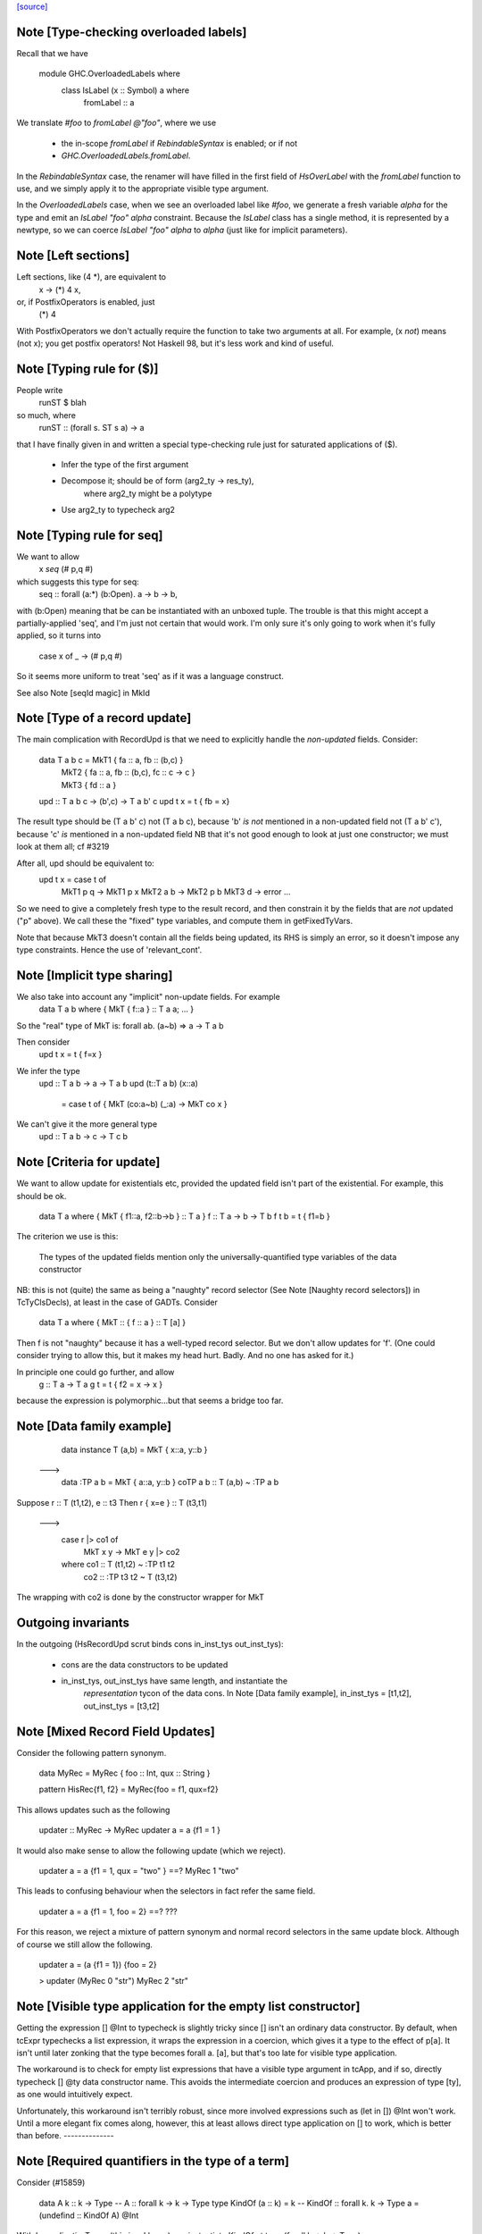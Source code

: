 `[source] <https://gitlab.haskell.org/ghc/ghc/tree/master/compiler/typecheck/TcExpr.hs>`_

Note [Type-checking overloaded labels]
~~~~~~~~~~~~~~~~~~~~~~~~~~~~~~~~~~~~~~
Recall that we have

  module GHC.OverloadedLabels where
    class IsLabel (x :: Symbol) a where
      fromLabel :: a

We translate `#foo` to `fromLabel @"foo"`, where we use

 * the in-scope `fromLabel` if `RebindableSyntax` is enabled; or if not
 * `GHC.OverloadedLabels.fromLabel`.

In the `RebindableSyntax` case, the renamer will have filled in the
first field of `HsOverLabel` with the `fromLabel` function to use, and
we simply apply it to the appropriate visible type argument.

In the `OverloadedLabels` case, when we see an overloaded label like
`#foo`, we generate a fresh variable `alpha` for the type and emit an
`IsLabel "foo" alpha` constraint.  Because the `IsLabel` class has a
single method, it is represented by a newtype, so we can coerce
`IsLabel "foo" alpha` to `alpha` (just like for implicit parameters).



Note [Left sections]
~~~~~~~~~~~~~~~~~~~~
Left sections, like (4 *), are equivalent to
        \ x -> (*) 4 x,
or, if PostfixOperators is enabled, just
        (*) 4
With PostfixOperators we don't actually require the function to take
two arguments at all.  For example, (x `not`) means (not x); you get
postfix operators!  Not Haskell 98, but it's less work and kind of
useful.



Note [Typing rule for ($)]
~~~~~~~~~~~~~~~~~~~~~~~~~~
People write
   runST $ blah
so much, where
   runST :: (forall s. ST s a) -> a
that I have finally given in and written a special type-checking
rule just for saturated applications of ($).
  * Infer the type of the first argument
  * Decompose it; should be of form (arg2_ty -> res_ty),
       where arg2_ty might be a polytype
  * Use arg2_ty to typecheck arg2



Note [Typing rule for seq]
~~~~~~~~~~~~~~~~~~~~~~~~~~
We want to allow
       x `seq` (# p,q #)
which suggests this type for seq:
   seq :: forall (a:*) (b:Open). a -> b -> b,
with (b:Open) meaning that be can be instantiated with an unboxed
tuple.  The trouble is that this might accept a partially-applied
'seq', and I'm just not certain that would work.  I'm only sure it's
only going to work when it's fully applied, so it turns into
    case x of _ -> (# p,q #)

So it seems more uniform to treat 'seq' as if it was a language
construct.

See also Note [seqId magic] in MkId


Note [Type of a record update]
~~~~~~~~~~~~~~~~~~~~~~~~~~~~~~
The main complication with RecordUpd is that we need to explicitly
handle the *non-updated* fields.  Consider:

        data T a b c = MkT1 { fa :: a, fb :: (b,c) }
                     | MkT2 { fa :: a, fb :: (b,c), fc :: c -> c }
                     | MkT3 { fd :: a }

        upd :: T a b c -> (b',c) -> T a b' c
        upd t x = t { fb = x}

The result type should be (T a b' c)
not (T a b c),   because 'b' *is not* mentioned in a non-updated field
not (T a b' c'), because 'c' *is*     mentioned in a non-updated field
NB that it's not good enough to look at just one constructor; we must
look at them all; cf #3219

After all, upd should be equivalent to:
        upd t x = case t of
                        MkT1 p q -> MkT1 p x
                        MkT2 a b -> MkT2 p b
                        MkT3 d   -> error ...

So we need to give a completely fresh type to the result record,
and then constrain it by the fields that are *not* updated ("p" above).
We call these the "fixed" type variables, and compute them in getFixedTyVars.

Note that because MkT3 doesn't contain all the fields being updated,
its RHS is simply an error, so it doesn't impose any type constraints.
Hence the use of 'relevant_cont'.



Note [Implicit type sharing]
~~~~~~~~~~~~~~~~~~~~~~~~~~~
We also take into account any "implicit" non-update fields.  For example
        data T a b where { MkT { f::a } :: T a a; ... }
So the "real" type of MkT is: forall ab. (a~b) => a -> T a b

Then consider
        upd t x = t { f=x }
We infer the type
        upd :: T a b -> a -> T a b
        upd (t::T a b) (x::a)
           = case t of { MkT (co:a~b) (_:a) -> MkT co x }
We can't give it the more general type
        upd :: T a b -> c -> T c b



Note [Criteria for update]
~~~~~~~~~~~~~~~~~~~~~~~~~~
We want to allow update for existentials etc, provided the updated
field isn't part of the existential. For example, this should be ok.
  data T a where { MkT { f1::a, f2::b->b } :: T a }
  f :: T a -> b -> T b
  f t b = t { f1=b }

The criterion we use is this:

  The types of the updated fields
  mention only the universally-quantified type variables
  of the data constructor

NB: this is not (quite) the same as being a "naughty" record selector
(See Note [Naughty record selectors]) in TcTyClsDecls), at least
in the case of GADTs. Consider
   data T a where { MkT :: { f :: a } :: T [a] }
Then f is not "naughty" because it has a well-typed record selector.
But we don't allow updates for 'f'.  (One could consider trying to
allow this, but it makes my head hurt.  Badly.  And no one has asked
for it.)

In principle one could go further, and allow
  g :: T a -> T a
  g t = t { f2 = \x -> x }
because the expression is polymorphic...but that seems a bridge too far.



Note [Data family example]
~~~~~~~~~~~~~~~~~~~~~~~~~~
    data instance T (a,b) = MkT { x::a, y::b }
  --->
    data :TP a b = MkT { a::a, y::b }
    coTP a b :: T (a,b) ~ :TP a b

Suppose r :: T (t1,t2), e :: t3
Then  r { x=e } :: T (t3,t1)
  --->
      case r |> co1 of
        MkT x y -> MkT e y |> co2
      where co1 :: T (t1,t2) ~ :TP t1 t2
            co2 :: :TP t3 t2 ~ T (t3,t2)
The wrapping with co2 is done by the constructor wrapper for MkT

Outgoing invariants
~~~~~~~~~~~~~~~~~~~
In the outgoing (HsRecordUpd scrut binds cons in_inst_tys out_inst_tys):

  * cons are the data constructors to be updated

  * in_inst_tys, out_inst_tys have same length, and instantiate the
        *representation* tycon of the data cons.  In Note [Data
        family example], in_inst_tys = [t1,t2], out_inst_tys = [t3,t2]



Note [Mixed Record Field Updates]
~~~~~~~~~~~~~~~~~~~~~~~~~~~~
Consider the following pattern synonym.

  data MyRec = MyRec { foo :: Int, qux :: String }

  pattern HisRec{f1, f2} = MyRec{foo = f1, qux=f2}

This allows updates such as the following

  updater :: MyRec -> MyRec
  updater a = a {f1 = 1 }

It would also make sense to allow the following update (which we reject).

  updater a = a {f1 = 1, qux = "two" } ==? MyRec 1 "two"

This leads to confusing behaviour when the selectors in fact refer the same
field.

  updater a = a {f1 = 1, foo = 2} ==? ???

For this reason, we reject a mixture of pattern synonym and normal record
selectors in the same update block. Although of course we still allow the
following.

  updater a = (a {f1 = 1}) {foo = 2}

  > updater (MyRec 0 "str")
  MyRec 2 "str"



Note [Visible type application for the empty list constructor]
~~~~~~~~~~~~~~~~~~~~~~~~~~~~~~~~~~~~~~~~~~~~~~~~~~~~~~~~~~~~~~
Getting the expression [] @Int to typecheck is slightly tricky since [] isn't
an ordinary data constructor. By default, when tcExpr typechecks a list
expression, it wraps the expression in a coercion, which gives it a type to the
effect of p[a]. It isn't until later zonking that the type becomes
forall a. [a], but that's too late for visible type application.

The workaround is to check for empty list expressions that have a visible type
argument in tcApp, and if so, directly typecheck [] @ty data constructor name.
This avoids the intermediate coercion and produces an expression of type [ty],
as one would intuitively expect.

Unfortunately, this workaround isn't terribly robust, since more involved
expressions such as (let in []) @Int won't work. Until a more elegant fix comes
along, however, this at least allows direct type application on [] to work,
which is better than before.
--------------


Note [Required quantifiers in the type of a term]
~~~~~~~~~~~~~~~~~~~~~~~~~~~~~~~~~~~~~~~~~~~~~~~~~~~~
Consider (#15859)

  data A k :: k -> Type      -- A      :: forall k -> k -> Type
  type KindOf (a :: k) = k   -- KindOf :: forall k. k -> Type
  a = (undefind :: KindOf A) @Int

With ImpredicativeTypes (thin ice, I know), we instantiate
KindOf at type (forall k -> k -> Type), so
  KindOf A = forall k -> k -> Type
whose first argument is Required

We want to reject this type application to Int, but in earlier
GHCs we had an ASSERT that Required could not occur here.

The ice is thin; c.f. Note [No Required TyCoBinder in terms]
in TyCoRep.



Note [Visible type application zonk]
~~~~~~~~~~~~~~~~~~~~~~~~~~~~~~~~~~~~
* Substitutions should be kind-preserving, so we need kind(tv) = kind(ty_arg).

* tcHsTypeApp only guarantees that
    - ty_arg is zonked
    - kind(zonk(tv)) = kind(ty_arg)
  (checkExpectedKind zonks as it goes).

So we must zonk inner_ty as well, to guarantee consistency between zonk(tv)
and inner_ty.  Otherwise we can build an ill-kinded type.  An example was
#14158, where we had:
   id :: forall k. forall (cat :: k -> k -> *). forall (a :: k). cat a a
and we had the visible type application
  id @(->)

* We instantiated k := kappa, yielding
    forall (cat :: kappa -> kappa -> *). forall (a :: kappa). cat a a
* Then we called tcHsTypeApp (->) with expected kind (kappa -> kappa -> *).
* That instantiated (->) as ((->) q1 q1), and unified kappa := q1,
  Here q1 :: RuntimeRep
* Now we substitute
     cat  :->  (->) q1 q1 :: TYPE q1 -> TYPE q1 -> *
  but we must first zonk the inner_ty to get
      forall (a :: TYPE q1). cat a a
  so that the result of substitution is well-kinded
  Failing to do so led to #14158.
--------------


Note [tcSynArg]
~~~~~~~~~~~~~~~
Because of the rich structure of SyntaxOpType, we must do the
contra-/covariant thing when working down arrows, to get the
instantiation vs. skolemisation decisions correct (and, more
obviously, the orientation of the HsWrappers). We thus have
two tcSynArgs.
works on "expected" types, skolemising where necessary
See Note [tcSynArg]


Note [Push result type in]
~~~~~~~~~~~~~~~~~~~~~~~~~~
Unify with expected result before type-checking the args so that the
info from res_ty percolates to args.  This is when we might detect a
too-few args situation.  (One can think of cases when the opposite
order would give a better error message.)
experimenting with putting this first.

Here's an example where it actually makes a real difference

   class C t a b | t a -> b
   instance C Char a Bool

   data P t a = forall b. (C t a b) => MkP b
   data Q t   = MkQ (forall a. P t a)

   f1, f2 :: Q Char;
   f1 = MkQ (MkP True)
   f2 = MkQ (MkP True :: forall a. P Char a)

With the change, f1 will type-check, because the 'Char' info from
the signature is propagated into MkQ's argument. With the check
in the other order, the extra signature in f2 is reqd.



Note [Partial expression signatures]
~~~~~~~~~~~~~~~~~~~~~~~~~~~~~~~~~~~~~~~
Partial type signatures on expressions are easy to get wrong.  But
here is a guiding principile
    e :: ty
should behave like
    let x :: ty
        x = e
    in x

So for partial signatures we apply the MR if no context is given.  So
   e :: IO _          apply the MR
   e :: _ => IO _     do not apply the MR
just like in TcBinds.decideGeneralisationPlan

This makes a difference (#11670):
   peek :: Ptr a -> IO CLong
   peek ptr = peekElemOff undefined 0 :: _
from (peekElemOff undefined 0) we get
          type: IO w
   constraints: Storable w

We must NOT try to generalise over 'w' because the signature specifies
no constraints so we'll complain about not being able to solve
Storable w.  Instead, don't generalise; then _ gets instantiated to
CLong, as it should.


Note [Adding the implicit parameter to 'assert']
~~~~~~~~~~~~~~~~~~~~~~~~~~~~~~~~~~~~~~~~~~~~~~~~
The typechecker transforms (assert e1 e2) to (assertError e1 e2).
This isn't really the Right Thing because there's no way to "undo"
if you want to see the original source code in the typechecker
output.  We'll have fix this in due course, when we care more about
being able to reconstruct the exact original program.



Note [tagToEnum#]
~~~~~~~~~~~~~~~~~
Nasty check to ensure that tagToEnum# is applied to a type that is an
enumeration TyCon.  Unification may refine the type later, but this
check won't see that, alas.  It's crude, because it relies on our
knowing *now* that the type is ok, which in turn relies on the
eager-unification part of the type checker pushing enough information
here.  In theory the Right Thing to do is to have a new form of
constraint but I definitely cannot face that!  And it works ok as-is.

Here's are two cases that should fail
        f :: forall a. a
        f = tagToEnum# 0        -- Can't do tagToEnum# at a type variable

        g :: Int
        g = tagToEnum# 0        -- Int is not an enumeration

When data type families are involved it's a bit more complicated.
     data family F a
     data instance F [Int] = A | B | C
Then we want to generate something like
     tagToEnum# R:FListInt 3# |> co :: R:FListInt ~ F [Int]
Usually that coercion is hidden inside the wrappers for
constructors of F [Int] but here we have to do it explicitly.

It's all grotesquely complicated.



Note [Instantiating stupid theta]
~~~~~~~~~~~~~~~~~~~~~~~~~~~~~~~~~
Normally, when we infer the type of an Id, we don't instantiate,
because we wish to allow for visible type application later on.
But if a datacon has a stupid theta, we're a bit stuck. We need
to emit the stupid theta constraints with instantiated types. It's
difficult to defer this to the lazy instantiation, because a stupid
theta has no spot to put it in a type. So we just instantiate eagerly
in this case. Thus, users cannot use visible type application with
a data constructor sporting a stupid theta. I won't feel so bad for
the users that complain.



Note [Lifting strings]
~~~~~~~~~~~~~~~~~~~~~~
If we see $(... [| s |] ...) where s::String, we don't want to
generate a mass of Cons (CharL 'x') (Cons (CharL 'y') ...)) etc.
So this conditional short-circuits the lifting mechanism to generate
(liftString "xy") in that case.  I didn't want to use overlapping instances
for the Lift class in TH.Syntax, because that can lead to overlapping-instance
errors in a polymorphic situation.

If this check fails (which isn't impossible) we get another chance; see
Note [Converting strings] in Convert.hs

Local record selectors
~~~~~~~~~~~~~~~~~~~~~~
Record selectors for TyCons in this module are ordinary local bindings,
which show up as ATcIds rather than AGlobals.  So we need to check for
naughtiness in both branches.  c.f. TcTyClsBindings.mkAuxBinds.




Note [Disambiguating record fields]
~~~~~~~~~~~~~~~~~~~~~~~~~~~~~~~~~~~
When the -XDuplicateRecordFields extension is used, and the renamer
encounters a record selector or update that it cannot immediately
disambiguate (because it involves fields that belong to multiple
datatypes), it will defer resolution of the ambiguity to the
typechecker.  In this case, the `Ambiguous` constructor of
`AmbiguousFieldOcc` is used.

Consider the following definitions:

        data S = MkS { foo :: Int }
        data T = MkT { foo :: Int, bar :: Int }
        data U = MkU { bar :: Int, baz :: Int }

When the renamer sees `foo` as a selector or an update, it will not
know which parent datatype is in use.

For selectors, there are two possible ways to disambiguate:

1. Check if the pushed-in type is a function whose domain is a
   datatype, for example:

       f s = (foo :: S -> Int) s

       g :: T -> Int
       g = foo

    This is checked by `tcCheckRecSelId` when checking `HsRecFld foo`.

2. Check if the selector is applied to an argument that has a type
   signature, for example:

       h = foo (s :: S)

    This is checked by `tcApp`.


Updates are slightly more complex.  The `disambiguateRecordBinds`
function tries to determine the parent datatype in three ways:

1. Check for types that have all the fields being updated. For example:

        f x = x { foo = 3, bar = 2 }

   Here `f` must be updating `T` because neither `S` nor `U` have
   both fields. This may also discover that no possible type exists.
   For example the following will be rejected:

        f' x = x { foo = 3, baz = 3 }

2. Use the type being pushed in, if it is already a TyConApp. The
   following are valid updates to `T`:

        g :: T -> T
        g x = x { foo = 3 }

        g' x = x { foo = 3 } :: T

3. Use the type signature of the record expression, if it exists and
   is a TyConApp. Thus this is valid update to `T`:

        h x = (x :: T) { foo = 3 }


Note that we do not look up the types of variables being updated, and
no constraint-solving is performed, so for example the following will
be rejected as ambiguous:

     let bad (s :: S) = foo s

     let r :: T
         r = blah
     in r { foo = 3 }

     \r. (r { foo = 3 },  r :: T )

We could add further tests, of a more heuristic nature. For example,
rather than looking for an explicit signature, we could try to infer
the type of the argument to a selector or the record expression being
updated, in case we are lucky enough to get a TyConApp straight
away. However, it might be hard for programmers to predict whether a
particular update is sufficiently obvious for the signature to be
omitted. Moreover, this might change the behaviour of typechecker in
non-obvious ways.

See also Note [HsRecField and HsRecUpdField] in HsPat.
Given a RdrName that refers to multiple record fields, and the type
of its argument, try to determine the name of the selector that is
meant.


Note [Splitting nested sigma types in mismatched function types]
~~~~~~~~~~~~~~~~~~~~~~~~~~~~~~~~~~~~~~~~~~~~~~~~~~~~~~~~~~~~~~~~
When one applies a function to too few arguments, GHC tries to determine this
fact if possible so that it may give a helpful error message. It accomplishes
this by checking if the type of the applied function has more argument types
than supplied arguments.

Previously, GHC computed the number of argument types through tcSplitSigmaTy.
This is incorrect in the face of nested foralls, however! This caused Trac
#13311, for instance:

  f :: forall a. (Monoid a) => forall b. (Monoid b) => Maybe a -> Maybe b

If one uses `f` like so:

  do { f; putChar 'a' }

Then tcSplitSigmaTy will decompose the type of `f` into:

  Tyvars: [a]
  Context: (Monoid a)
  Argument types: []
  Return type: forall b. Monoid b => Maybe a -> Maybe b

That is, it will conclude that there are *no* argument types, and since `f`
was given no arguments, it won't print a helpful error message. On the other
hand, tcSplitNestedSigmaTys correctly decomposes `f`'s type down to:

  Tyvars: [a, b]
  Context: (Monoid a, Monoid b)
  Argument types: [Maybe a]
  Return type: Maybe b

So now GHC recognizes that `f` has one more argument type than it was actually
provided.


Note [Finding the conflicting fields]
~~~~~~~~~~~~~~~~~~~~~~~~~~~~~~~~~~~~~
Suppose we have
  data A = A {a0, a1 :: Int}
         | B {b0, b1 :: Int}
and we see a record update
  x { a0 = 3, a1 = 2, b0 = 4, b1 = 5 }
Then we'd like to find the smallest subset of fields that no
constructor has all of.  Here, say, {a0,b0}, or {a0,b1}, etc.
We don't really want to report that no constructor has all of
{a0,a1,b0,b1}, because when there are hundreds of fields it's
hard to see what was really wrong.

We may need more than two fields, though; eg
  data T = A { x,y :: Int, v::Int }
          | B { y,z :: Int, v::Int }
          | C { z,x :: Int, v::Int }
with update
   r { x=e1, y=e2, z=e3 }, we

Finding the smallest subset is hard, so the code here makes
a decent stab, no more.  See #7989.


Note [Not-closed error messages]
~~~~~~~~~~~~~~~~~~~~~~~~~~~~~~~~

When variables in a static form are not closed, we go through the trouble
of explaining why they aren't.

Thus, the following program

> {-# LANGUAGE StaticPointers #-}
> module M where
>
> f x = static g
>   where
>     g = h
>     h = x

produces the error

   'g' is used in a static form but it is not closed because it
   uses 'h' which uses 'x' which is not let-bound.

And a program like

> {-# LANGUAGE StaticPointers #-}
> module M where
>
> import Data.Typeable
> import GHC.StaticPtr
>
> f :: Typeable a => a -> StaticPtr TypeRep
> f x = const (static (g undefined)) (h x)
>   where
>     g = h
>     h = typeOf

produces the error

   'g' is used in a static form but it is not closed because it
   uses 'h' which has a non-closed type because it contains the
   type variables: 'a'



Note [Checking closedness]
~~~~~~~~~~~~~~~~~~~~~~~~~~

@checkClosed@ checks if a binding is closed and returns a reason if it is
not.

The bindings define a graph where the nodes are ids, and there is an edge
from @id1@ to @id2@ if the rhs of @id1@ contains @id2@ among its free
variables.

When @n@ is not closed, it has to exist in the graph some node reachable
from @n@ that it is not a let-bound variable or that it has a non-closed
type. Thus, the "reason" is a path from @n@ to this offending node.

When @n@ is not closed, we traverse the graph reachable from @n@ to build
the reason.


